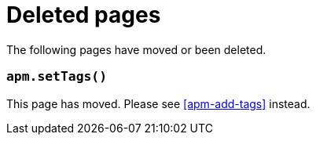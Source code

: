 ["appendix",role="exclude",id="redirects"]
= Deleted pages

The following pages have moved or been deleted.

[role="exclude",id="apm-set-tags"]
=== `apm.setTags()`

This page has moved. Please see <<apm-add-tags>> instead.
